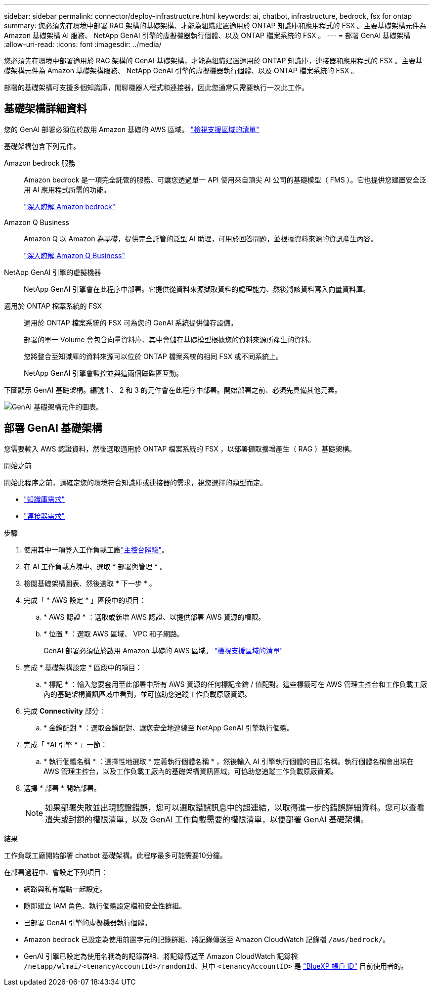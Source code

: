 ---
sidebar: sidebar 
permalink: connector/deploy-infrastructure.html 
keywords: ai, chatbot, infrastructure, bedrock, fsx for ontap 
summary: 您必須先在環境中部署 RAG 架構的基礎架構、才能為組織建置適用於 ONTAP 知識庫和應用程式的 FSX 。主要基礎架構元件為 Amazon 基礎架構 AI 服務、 NetApp GenAI 引擎的虛擬機器執行個體、以及 ONTAP 檔案系統的 FSX 。 
---
= 部署 GenAI 基礎架構
:allow-uri-read: 
:icons: font
:imagesdir: ../media/


[role="lead"]
您必須先在環境中部署適用於 RAG 架構的 GenAI 基礎架構，才能為組織建置適用於 ONTAP 知識庫，連接器和應用程式的 FSX 。主要基礎架構元件為 Amazon 基礎架構服務、 NetApp GenAI 引擎的虛擬機器執行個體、以及 ONTAP 檔案系統的 FSX 。

部署的基礎架構可支援多個知識庫，閒聊機器人程式和連接器，因此您通常只需要執行一次此工作。



== 基礎架構詳細資料

您的 GenAI 部署必須位於啟用 Amazon 基礎的 AWS 區域。 https://docs.aws.amazon.com/bedrock/latest/userguide/knowledge-base-supported.html["檢視支援區域的清單"^]

基礎架構包含下列元件。

Amazon bedrock 服務:: Amazon bedrock 是一項完全託管的服務、可讓您透過單一 API 使用來自頂尖 AI 公司的基礎模型（ FMS ）。它也提供您建置安全泛用 AI 應用程式所需的功能。
+
--
https://aws.amazon.com/bedrock/["深入瞭解 Amazon bedrock"^]

--
Amazon Q Business:: Amazon Q 以 Amazon 為基礎，提供完全託管的泛型 AI 助理，可用於回答問題，並根據資料來源的資訊產生內容。
+
--
https://docs.aws.amazon.com/amazonq/latest/qbusiness-ug/what-is.html["深入瞭解 Amazon Q Business"^]

--
NetApp GenAI 引擎的虛擬機器:: NetApp GenAI 引擎會在此程序中部署。它提供從資料來源擷取資料的處理能力、然後將該資料寫入向量資料庫。
適用於 ONTAP 檔案系統的 FSX:: 適用於 ONTAP 檔案系統的 FSX 可為您的 GenAI 系統提供儲存設備。
+
--
部署的單一 Volume 會包含向量資料庫、其中會儲存基礎模型根據您的資料來源所產生的資料。

您將整合至知識庫的資料來源可以位於 ONTAP 檔案系統的相同 FSX 或不同系統上。

NetApp GenAI 引擎會監控並與這兩個磁碟區互動。

--


下圖顯示 GenAI 基礎架構。編號 1 、 2 和 3 的元件會在此程序中部署。開始部署之前、必須先具備其他元素。

image:genai-infrastructure-diagram-numbered.png["GenAI 基礎架構元件的圖表。"]



== 部署 GenAI 基礎架構

您需要輸入 AWS 認證資料，然後選取適用於 ONTAP 檔案系統的 FSX ，以部署擷取擴增產生（ RAG ）基礎架構。

.開始之前
開始此程序之前，請確定您的環境符合知識庫或連接器的需求，視您選擇的類型而定。

* link:../knowledge-base/requirements-knowledge-base.html["知識庫需求"]
* link:../connector/requirements-connector.html["連接器需求"]


.步驟
. 使用其中一項登入工作負載工廠link:https://docs.netapp.com/us-en/workload-setup-admin/console-experiences.html["主控台體驗"^]。
. 在 AI 工作負載方塊中、選取 * 部署與管理 * 。
. 檢閱基礎架構圖表、然後選取 * 下一步 * 。
. 完成「 * AWS 設定 * 」區段中的項目：
+
.. * AWS 認證 * ：選取或新增 AWS 認證、以提供部署 AWS 資源的權限。
.. * 位置 * ：選取 AWS 區域、 VPC 和子網路。
+
GenAI 部署必須位於啟用 Amazon 基礎的 AWS 區域。 https://docs.aws.amazon.com/bedrock/latest/userguide/knowledge-base-supported.html["檢視支援區域的清單"^]



. 完成 * 基礎架構設定 * 區段中的項目：
+
.. * 標記 * ：輸入您要套用至此部署中所有 AWS 資源的任何標記金鑰 / 值配對。這些標籤可在 AWS 管理主控台和工作負載工廠內的基礎架構資訊區域中看到，並可協助您追蹤工作負載原廠資源。


. 完成 *Connectivity* 部分：
+
.. * 金鑰配對 * ：選取金鑰配對、讓您安全地連線至 NetApp GenAI 引擎執行個體。


. 完成「 *AI 引擎 * 」一節：
+
.. * 執行個體名稱 * ：選擇性地選取 * 定義執行個體名稱 * ，然後輸入 AI 引擎執行個體的自訂名稱。執行個體名稱會出現在 AWS 管理主控台，以及工作負載工廠內的基礎架構資訊區域，可協助您追蹤工作負載原廠資源。


. 選擇 * 部署 * 開始部署。
+

NOTE: 如果部署失敗並出現認證錯誤，您可以選取錯誤訊息中的超連結，以取得進一步的錯誤詳細資料。您可以查看遺失或封鎖的權限清單，以及 GenAI 工作負載需要的權限清單，以便部署 GenAI 基礎架構。



.結果
工作負載工廠開始部署 chatbot 基礎架構。此程序最多可能需要10分鐘。

在部署過程中、會設定下列項目：

* 網路與私有端點一起設定。
* 隨即建立 IAM 角色、執行個體設定檔和安全性群組。
* 已部署 GenAI 引擎的虛擬機器執行個體。
* Amazon bedrock 已設定為使用前置字元的記錄群組、將記錄傳送至 Amazon CloudWatch 記錄檔 `/aws/bedrock/`。
* GenAI 引擎已設定為使用名稱為的記錄群組、將記錄傳送至 Amazon CloudWatch 記錄檔 `/netapp/wlmai/<tenancyAccountId>/randomId`、其中 `<tenancyAccountID>` 是 https://docs.netapp.com/us-en/bluexp-automation/platform/get_identifiers.html#get-the-account-identifier["BlueXP 帳戶 ID"^] 目前使用者的。


